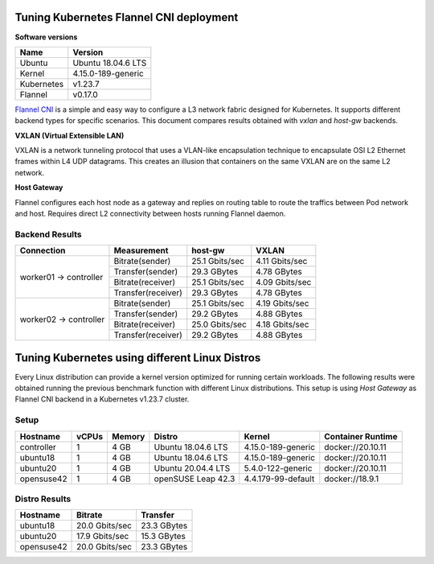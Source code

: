 .. Copyright 2021,2022
   Licensed under the Apache License, Version 2.0 (the "License");
   you may not use this file except in compliance with the License.
   You may obtain a copy of the License at
        http://www.apache.org/licenses/LICENSE-2.0
   Unless required by applicable law or agreed to in writing, software
   distributed under the License is distributed on an "AS IS" BASIS,
   WITHOUT WARRANTIES OR CONDITIONS OF ANY KIND, either express or implied.
   See the License for the specific language governing permissions and
   limitations under the License.

****************************************
Tuning Kubernetes Flannel CNI deployment
****************************************

**Software versions**

+--------------+--------------------+
| Name         | Version            |
+==============+====================+
| Ubuntu       | Ubuntu 18.04.6 LTS |
+--------------+--------------------+
| Kernel       | 4.15.0-189-generic |
+--------------+--------------------+
| Kubernetes   | v1.23.7            |
+--------------+--------------------+
| Flannel      | v0.17.0            |
+--------------+--------------------+

`Flannel CNI <https://www.cni.dev/plugins/current/meta/flannel/>`_ is a simple
and easy way to configure a L3 network fabric designed for Kubernetes. It
supports different backend types for specific scenarios. This document compares
results obtained with  *vxlan* and *host-gw* backends.

**VXLAN (Virtual Extensible LAN)**

VXLAN is a network tunneling protocol that uses a VLAN-like encapsulation
technique to encapsulate OSI L2 Ethernet frames within L4 UDP datagrams. This 
creates an illusion that containers on the same VXLAN are on the same L2
network.

.. image:: ./img/flannel_vxlan.png

**Host Gateway**

Flannel configures each host node as a gateway and replies on routing table to
route the traffics between Pod network and host. Requires direct L2 connectivity
between hosts running Flannel daemon.

.. image:: ./img/flannel_host-gw.png

Backend Results
###############

+------------------------+--------------------+----------------+----------------+
| Connection             | Measurement        | host-gw        | VXLAN          |
+========================+====================+================+================+
| worker01 -> controller | Bitrate(sender)    | 25.1 Gbits/sec | 4.11 Gbits/sec |
|                        +--------------------+----------------+----------------+
|                        | Transfer(sender)   | 29.3 GBytes    | 4.78 GBytes    |
|                        +--------------------+----------------+----------------+
|                        | Bitrate(receiver)  | 25.1 Gbits/sec | 4.09 Gbits/sec |
|                        +--------------------+----------------+----------------+
|                        | Transfer(receiver) | 29.3 GBytes    | 4.78 GBytes    |
+------------------------+--------------------+----------------+----------------+
| worker02 -> controller | Bitrate(sender)    | 25.1 Gbits/sec | 4.19 Gbits/sec |
|                        +--------------------+----------------+----------------+
|                        | Transfer(sender)   | 29.2 GBytes    | 4.88 GBytes    |
|                        +--------------------+----------------+----------------+
|                        | Bitrate(receiver)  | 25.0 Gbits/sec | 4.18 Gbits/sec |
|                        +--------------------+----------------+----------------+
|                        | Transfer(receiver) | 29.2 GBytes    | 4.88 GBytes    |
+------------------------+--------------------+----------------+----------------+

***********************************************
Tuning Kubernetes using different Linux Distros
***********************************************

Every Linux distribution can provide a kernel version optimized for running
certain workloads. The following results were obtained running the previous
benchmark function with different Linux distributions. This setup is  using
*Host Gateway* as Flannel CNI backend in a Kubernetes v1.23.7 cluster.

Setup
#####

+------------------+-------+--------+--------------------+-----------------------------+-------------------+
| Hostname         | vCPUs | Memory | Distro             | Kernel                      | Container Runtime |
+==================+=======+========+====================+=============================+===================+
| controller       | 1     | 4 GB   | Ubuntu 18.04.6 LTS | 4.15.0-189-generic          | docker://20.10.11 |
+------------------+-------+--------+--------------------+-----------------------------+-------------------+
| ubuntu18         | 1     | 4 GB   | Ubuntu 18.04.6 LTS | 4.15.0-189-generic          | docker://20.10.11 |
+------------------+-------+--------+--------------------+-----------------------------+-------------------+
| ubuntu20         | 1     | 4 GB   | Ubuntu 20.04.4 LTS | 5.4.0-122-generic           | docker://20.10.11 |
+------------------+-------+--------+--------------------+-----------------------------+-------------------+
| opensuse42       | 1     | 4 GB   | openSUSE Leap 42.3 | 4.4.179-99-default          | docker://18.9.1   |
+------------------+-------+--------+--------------------+-----------------------------+-------------------+

Distro Results
##############

+------------+----------------+-------------+
| Hostname   | Bitrate        | Transfer    |
+============+================+=============+
| ubuntu18   | 20.0 Gbits/sec | 23.3 GBytes |
+------------+----------------+-------------+
| ubuntu20   | 17.9 Gbits/sec | 15.3 GBytes |
+------------+----------------+-------------+
| opensuse42 | 20.0 Gbits/sec | 23.3 GBytes |
+------------+----------------+-------------+
